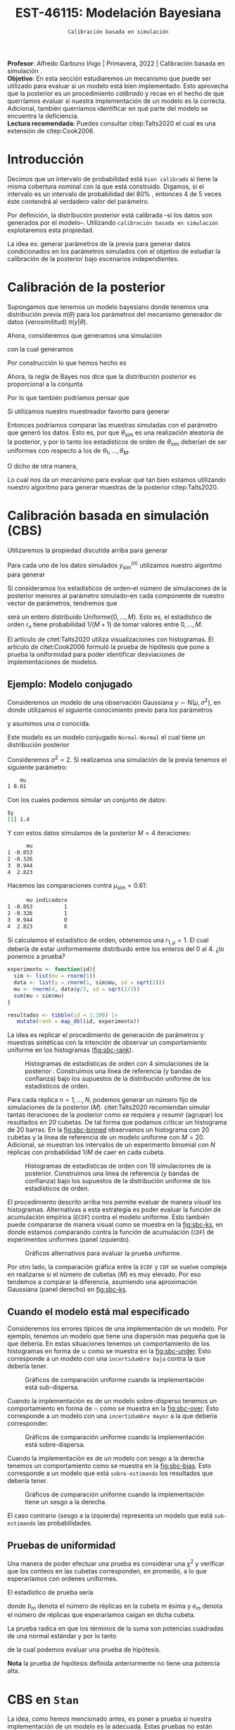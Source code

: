 #+TITLE: EST-46115: Modelación Bayesiana
#+AUTHOR: Prof. Alfredo Garbuno Iñigo
#+EMAIL:  agarbuno@itam.mx
#+DATE: ~Calibración basada en simulación~
#+STARTUP: showall
:REVEAL_PROPERTIES:
#+LANGUAGE: es
#+OPTIONS: num:nil toc:nil timestamp:nil
#+REVEAL_REVEAL_JS_VERSION: 4
#+REVEAL_THEME: night
#+REVEAL_SLIDE_NUMBER: t
#+REVEAL_HEAD_PREAMBLE: <meta name="description" content="Modelación Bayesiana">
#+REVEAL_INIT_OPTIONS: width:1600, height:900, margin:.2
#+REVEAL_EXTRA_CSS: ./mods.css
#+REVEAL_PLUGINS: (notes)
:END:
:LATEX_PROPERTIES:
#+OPTIONS: toc:nil date:nil author:nil tasks:nil
#+LANGUAGE: sp
#+LATEX_CLASS: handout
#+LATEX_HEADER: \usepackage[spanish]{babel}
#+LATEX_HEADER: \usepackage[sort,numbers]{natbib}
#+LATEX_HEADER: \usepackage[utf8]{inputenc} 
#+LATEX_HEADER: \usepackage[capitalize]{cleveref}
#+LATEX_HEADER: \decimalpoint
#+LATEX_HEADER:\usepackage{framed}
#+LaTeX_HEADER: \usepackage{listings}
#+LATEX_HEADER: \usepackage{fancyvrb}
#+LATEX_HEADER: \usepackage{xcolor}
#+LaTeX_HEADER: \definecolor{backcolour}{rgb}{.95,0.95,0.92}
#+LaTeX_HEADER: \definecolor{codegray}{rgb}{0.5,0.5,0.5}
#+LaTeX_HEADER: \definecolor{codegreen}{rgb}{0,0.6,0} 
#+LaTeX_HEADER: {}
#+LaTeX_HEADER: {\lstset{language={R},basicstyle={\ttfamily\footnotesize},frame=single,breaklines=true,fancyvrb=true,literate={"}{{\texttt{"}}}1{<-}{{$\bm\leftarrow$}}1{<<-}{{$\bm\twoheadleftarrow$}}1{~}{{$\bm\sim$}}1{<=}{{$\bm\le$}}1{>=}{{$\bm\ge$}}1{!=}{{$\bm\neq$}}1{^}{{$^{\bm\wedge}$}}1{|>}{{$\rhd$}}1,otherkeywords={!=, ~, $, \&, \%/\%, \%*\%, \%\%, <-, <<-, ::, /},extendedchars=false,commentstyle={\ttfamily \itshape\color{codegreen}},stringstyle={\color{red}}}
#+LaTeX_HEADER: {}
#+LATEX_HEADER_EXTRA: \definecolor{shadecolor}{gray}{.95}
#+LATEX_HEADER_EXTRA: \newenvironment{NOTES}{\begin{lrbox}{\mybox}\begin{minipage}{0.95\textwidth}\begin{shaded}}{\end{shaded}\end{minipage}\end{lrbox}\fbox{\usebox{\mybox}}}
#+EXPORT_FILE_NAME: ../docs/08-calibracion.pdf
:END:
#+PROPERTY: header-args:R :session calibracion :exports both :results output org :tangle ../rscripts/08-calibracion.R :mkdirp yes :dir ../
#+EXCLUDE_TAGS: toc latex

#+begin_src R :exports none :results none
  ## Setup --------------------------------------------
  library(tidyverse)
  library(patchwork)
  library(scales)
  ## Cambia el default del tamaño de fuente 
  theme_set(theme_linedraw(base_size = 25))

  ## Cambia el número de decimales para mostrar
  options(digits = 2)

  sin_lineas <- theme(panel.grid.major = element_blank(),
                      panel.grid.minor = element_blank())
  color.itam  <- c("#00362b","#004a3b", "#00503f", "#006953", "#008367", "#009c7b", "#00b68f", NA)

  sin_lineas <- theme(panel.grid.major = element_blank(), panel.grid.minor = element_blank())
  sin_leyenda <- theme(legend.position = "none")
  sin_ejes <- theme(axis.ticks = element_blank(), axis.text = element_blank())
#+end_src

#+begin_src R :exports none :results none
  ## Librerias para modelacion bayesiana
  library(cmdstanr)
  library(posterior)
  library(bayesplot)
#+end_src

#+BEGIN_NOTES
*Profesor*: Alfredo Garbuno Iñigo | Primavera, 2022 | Calibración basada en simulación .\\
*Objetivo*: En esta sección estudiaremos un mecanismo que puede ser utilizado para evaluar si un modelo está bien implementado. Esto aprovecha que la posterior es un procedimiento /calibrado/ y recae en el hecho de que querríamos evaluar si nuestra implementación de un modelo es la correcta. Adicional, también querríamos identificar en qué parte del modelo se encuentra la deficiencia.\\
*Lectura recomendada*: Puedes consultar citep:Talts2020 el cual es una extensión de citep:Cook2006. 
#+END_NOTES


* Contenido                                                             :toc:
:PROPERTIES:
:TOC:      :include all  :ignore this :depth 3
:END:
:CONTENTS:
- [[#introducción][Introducción]]
- [[#calibración-de-la-posterior][Calibración de la posterior]]
- [[#calibración-basada-en-simulación-cbs][Calibración basada en simulación (CBS)]]
  - [[#ejemplo-modelo-conjugado][Ejemplo: Modelo conjugado]]
  - [[#cuando-el-modelo-está-mal-especificado][Cuando el modelo está mal especificado]]
  - [[#pruebas-de-uniformidad][Pruebas de uniformidad]]
- [[#cbs-en-stan][CBS en Stan]]
  - [[#implementación-en-stan][Implementación en Stan]]
  - [[#consideración-para-métodos-de-mcmc][Consideración para métodos de MCMC]]
  - [[#ejemplo][Ejemplo]]
- [[#caso-práctico][Caso práctico]]
  - [[#re-implementando][Re-implementando]]
  - [[#arreglando-problemas-de-identificabilidad][Arreglando problemas de identificabilidad]]
- [[#conclusiones][Conclusiones]]
:END:


* Introducción

Decimos que un intervalo de probabilidad está ~bien calibrado~ si tiene la misma
cobertura nominal con la que está construido. Digamos, si el intervalo es un
intervalo de probabilidad del $80\%$ , entonces 4 de 5 veces éste contendrá al
verdadero valor del parámetro.

Por definición, la distribución posterior está calibrada --si los datos son
generados por el modelo--. Utilizando ~calibración basada en simulación~
explotaremos esta propiedad.

La idea es: generar parámetros de la previa para generar datos condicionados en
los parámetros simulados con el objetivo de estudiar la calibración de la
posterior bajo escenarios independientes.

* Calibración de la posterior

Supongamos que tenemos un modelo bayesiano donde tenemos una distribución previa
$\pi(\theta)$ para los parámetros del mecanismo generador de datos
(verosimilitud) $\pi(y|\theta)$.

#+REVEAL: split
Ahora, consideremos que generamos una simulación
 \begin{align}
\theta_{\mathsf{sim}} \sim \pi(\theta)\,,
 \end{align}
con la cual generamos
 \begin{align}
 y_{\mathsf{sim}} \sim \pi(y | \theta_{\mathsf{sim}})\,.
 \end{align}
Por construcción lo que hemos hecho es
\begin{align}
(y_{\mathsf{sim}}, \theta_{\mathsf{sim}}) \sim \pi(y, \theta)\,.
\end{align}

#+REVEAL: split
Ahora, la regla de Bayes nos dice que la distribución posterior es proporcional a la conjunta
\begin{align}
\pi(\theta | y ) \propto \pi(y, \theta)\,.
\end{align}
Por lo que también podríamos pensar que
\begin{align}
\theta_{\mathsf{sim}} \sim \pi(\theta| y_{\mathsf{sim}})\,.
\end{align}

#+REVEAL: split
Si utilizamos nuestro muestreador favorito para generar
\begin{align}
\theta_1, \ldots, \theta_M \sim \pi(\theta | y_{\mathsf{sim}})\,.
\end{align}
Entonces podríamos comparar las muestras simuladas con el parámetro que generó
los datos. Esto es, por que $\theta_{\mathsf{sim}}$ es una realización aleatoria
de la posterior, y por lo tanto los estadísticos de orden de
$\theta_{\mathsf{sim}}$ deberían de ser uniformes con respecto a los de
$\theta_1, \ldots, \theta_M$.
 
#+REVEAL: split
\newpage
O dicho de otra manera,
\begin{align}
\pi(\theta) = \int  \pi(\theta| y_{\mathsf{sim}})  \pi(y_{\mathsf{sim}} |\theta_{\mathsf{sim}}) \pi(\theta_{\mathsf{sim}}) \, \text{d}y_{\mathsf{sim}}\, \text{d}\theta_{\mathsf{sim}}\,.
\end{align}
Lo cual nos da un mecanismo para evaluar qué tan bien estamos utilizando nuestro
algoritmo para generar muestras de la posterior citep:Talts2020.

* Calibración basada en simulación (CBS)

Utilizaremos la propiedad discutida arriba para generar 
\begin{align}
y_{\mathsf{sim}}^{(n)}, \theta_{\mathsf{sim}}^{(n)} \sim \pi(y, \theta), \qquad n = 1, \ldots, N\,.
\end{align}

#+REVEAL: split
Para cada uno de los datos simulados $y_{\mathsf{sim}}^{(n)}$ utilizamos nuestro
algoritmo para generar
\begin{align}
\theta_1^{(n)}, \ldots, \theta_M^{(n)} \sim \pi(\theta | y_{\mathsf{sim}}^{(n)})\,.
\end{align}

#+REVEAL: split
Si consideramos los estadísticos de orden--el número de simulaciones de la
posterior menores al parámetro simulado--en cada componente de nuestro vector de
parámetros, tendremos que
\begin{align}
r_n &= \mathsf{orden}\left(\theta_{\mathsf{sim}}^{(n)}, \left\lbrace\theta_1^{(n)}, \ldots, \theta_M^{(n)}\right\rbrace\right) \\
&= \sum_{m = 1}^{M} 1[\theta_m^{(n)} < \theta_{\mathsf{sim}}^{(n)}]\,,
\end{align}
será un entero distribuido $\mathsf{Uniforme}\{0,\ldots, M\}$. Esto es, el
estadístico de orden $r_n$ tiene probabilidad $1/(M+1)$ de tomar valores entre
$0, \ldots, M$.

#+BEGIN_NOTES
El artículo de citet:Talts2020 utiliza visualizaciones con histogramas. El artículo de citet:Cook2006 formuló la prueba de hipótesis que pone a prueba la uniformidad para poder identificar desviaciones de implementaciones de modelos. 
#+END_NOTES

** Ejemplo: Modelo conjugado

Consideremos un modelo de una observación Gaussiana $y \sim \mathsf{N}(\mu, \sigma^2)$, en donde utilizamos el siguiente
conocimiento previo para los parámetros
\begin{gather}
\mu \sim \mathsf{N}(0, 1)\,,
\end{gather}
y asumimos una $\sigma$ conocida.

#+REVEAL: split
Este modelo es un modelo conjugado ~Normal-Normal~ el cual tiene un distribución posterior
\begin{align}
\mu | y \sim \mathsf{N}\left( \frac{y}{\sigma^2+ 1}, 1 + \frac{1}{\sigma^2} \right)\,.
\end{align}

#+begin_src R :exports none :results none
  ## Modelo conjugado ------------------
#+end_src

#+REVEAL: split
Consideremos $\sigma^2 = 2$. Si realizamos una simulación de la previa tenemos el siguiente parámetro:
#+begin_src R :exports results :results org 
  set.seed(108791)
  sim <- list(mu = rnorm(1))
  sim |> as.data.frame()
#+end_src

#+RESULTS:
#+begin_src org
    mu
1 0.61
#+end_src

#+REVEAL: split
Con los cuales podemos simular un conjunto de datos:
#+begin_src R :exports results :results org 
  data <- list(y = rnorm(1, sim$mu, sd = sqrt(2)))
  data
#+end_src

#+RESULTS:
#+begin_src org
$y
[1] 1.4
#+end_src

#+REVEAL: split
Y con estos datos simulamos de la posterior $M = 4$ iteraciones: 
#+begin_src R :exports results :results org 
  params <- tibble(mu = rnorm(4, data$y/3, sd = sqrt(2/3)))
  params |> as.data.frame()
#+end_src

#+RESULTS:
#+begin_src org
      mu
1 -0.053
2 -0.326
3  0.944
4  2.823
#+end_src

#+REVEAL: split
Hacemos las comparaciones contra $\mu_{\mathsf{sim}} = 0.61$:  
#+begin_src R :exports results :results org 
  params |>
    mutate(indicadora = ifelse(mu < sim$mu, 1, 0)) |>
    as.data.frame()
#+end_src

#+RESULTS:
#+begin_src org
      mu indicadora
1 -0.053          1
2 -0.326          1
3  0.944          0
4  2.823          0
#+end_src

Si calculamos el estadístico de orden, obtenemos una $r_{1, \mu} = 1$. El cual
debería de estar uniformemente distribuido entre los enteros del 0 al 4.
¿lo ponemos a prueba?

#+begin_src R :exports code :results org 
  experimento <- function(id){
    sim <- list(mu = rnorm(1))
    data <- list(y = rnorm(1, sim$mu, sd = sqrt(2)))
    mu <- rnorm(4, data$y/3, sd = sqrt(2/3))
    sum(mu < sim$mu)
  }

  resultados <- tibble(id = 1:100) |>
     mutate(rank = map_dbl(id, experimento))
#+end_src

#+REVEAL: split
La idea es replicar el procedimiento de generación de parámetros y muestras sintéticas con la intención de observar un comportamiento uniforme en los histogramas ([[fig:sbc-rank]]). 

#+HEADER: :width 1200 :height 500 :R-dev-args bg="transparent"
#+begin_src R :file images/sbc-normal-normal.jpeg :exports results :results output graphics file
  resultados |>
    ggplot(aes(rank)) +
    geom_hline(yintercept = 20, lty = 2) +
    annotate("rect",
             ymin = qbinom(.95, 100, .2),
             ymax = qbinom(.05, 100, .2),
             xmin = -Inf, xmax = Inf,
             alpha = .4, fill = "gray") + 
    geom_histogram(binwidth = 1, color = "white") + sin_lineas +
    scale_y_continuous(breaks=NULL) + ylab("") + xlab("Estadístico de orden")
#+end_src
#+name: fig:sbc-rank
#+caption: Histogramas de estadisticas de orden con 4 simulaciones de la posterior . Construimos una línea de referencia (y bandas de confianza) bajo los supuestos de la distribución uniforme de los estadísticos de orden.  
#+RESULTS:
[[file:../images/sbc-normal-normal.jpeg]]

#+REVEAL: split
Para cada réplica $n = 1, \ldots, N$, podemos generar un número fijo de simulaciones de la posterior ($M$). citet:Talts2020 recomiendan simular tantas iteraciones de la posterior como se requiera y /resumir/ (agrupar) los resultados en 20 cubetas. De tal forma que podamos criticar un histograma de 20 barras. En la [[fig:sbc-binned]] observamos un histograma con 20 cubetas y la línea de referencia de un modelo uniforme con $M=20$. Adicional, se muestran los intervalos de un experimento binomial con $N$ réplicas  con probabilidad $1/M$ de caer en cada cubeta.

#+begin_src R :exports none :results none
  n_ranks <- 20
  n_reps  <- 5000

  experimento <- function(id){
    sim <- list(mu = rnorm(1))
    data <- list(y = rnorm(1, sim$mu, sd = sqrt(2)))
    mu <- rnorm(n_ranks - 1, data$y/3, sd = sqrt(2/3))
    sum(mu < sim$mu)
  }

  resultados <- tibble(id = 1:n_reps) |>
    mutate(rank = map_dbl(id, experimento))

  res.unif <- resultados
#+end_src

#+REVEAL: split
#+HEADER: :width 1200 :height 500 :R-dev-args bg="transparent"
#+begin_src R :file images/sbc-normal-normal-20.jpeg :exports results :results output graphics file
  resultados |>
    ggplot(aes(rank)) +
    geom_hline(yintercept = n_reps/n_ranks, lty = 2) +
    annotate("rect",
             ymin = qbinom(.975, n_reps, 1/n_ranks),
             ymax = qbinom(.025, n_reps, 1/n_ranks),
             xmin = -Inf, xmax = Inf,
             alpha = .4, fill = "gray") + 
    geom_histogram(binwidth = 1, color = "white") + sin_lineas +
    scale_y_continuous(breaks=NULL) + ylab("") + xlab("Estadístico de orden")
#+end_src
#+name: fig:sbc-binned
#+caption: Histogramas de estadisticas de orden con 19 simulaciones de la posterior. Construimos una línea de referencia (y bandas de confianza) bajo los supuestos de la distribución uniforme de los estadísticos de orden.  
#+RESULTS:
[[file:../images/sbc-normal-normal-20.jpeg]]


#+REVEAL: split
El procedimiento descrito arriba nos permite evaluar de manera /visual/ los
histogramas. Alternativas a esta estrategia es poder evaluar la función de
acumulación empírica (~ECDF~) contra el modelo uniforme. Esto también puede
compararse de manera visual como se muestra en la [[fig:sbc-ks]], en donde estamos
comparando contra la función de acumulación (~CDF~) de experimentos uniformes
(panel izquierdo). 

#+REVEAL: split
#+HEADER: :width 1200 :height 500 :R-dev-args bg="transparent"
#+begin_src R :file images/sbc-histogramas-referencia.jpeg :exports results :results output graphics file
  library(pammtools)
  g1 <- resultados |>
    group_by(rank) |>
    tally() |>
    mutate(ecdf = cumsum(n)/sum(n),
           cdf  = 1:n_ranks/n_ranks,
           cdf.lo = cdf - 1/n_ranks + rep(qbinom(.025, n_reps, 1/n_ranks), n_ranks)/n_reps,
           cdf.hi = cdf - 1/n_ranks + rep(qbinom(.975, n_reps, 1/n_ranks), n_ranks)/n_reps) |>
    ggplot(aes(x = rank)) +
    geom_step(aes(y = cdf), lty = 2, color = "gray30") +
    geom_stepribbon(aes(ymin = cdf.lo, ymax = cdf.hi), fill = "grey70", alpha = .3) +
    geom_step(aes(y = ecdf)) +
    sin_lineas +
    ylab("Función de acumulación") + xlab("Estadístico de orden")

  g2 <- resultados |>
    group_by(rank) |>
    tally() |>
    mutate(ecdf = cumsum(n)/sum(n),
           cdf  = 1:n_ranks/n_ranks,
           diff.cdf = ecdf - cdf,
           diff.lo  = - 2 * sqrt(rank/n_ranks * (1 - rank/n_ranks)/n_reps),
           diff.hi  = + 2 * sqrt(rank/n_ranks * (1 - rank/n_ranks)/n_reps), 
           ) |>
    ggplot(aes(x = rank)) +
    geom_hline(yintercept = 0, lty = 2, color = "gray30") + 
    geom_stepribbon(aes(ymin = diff.lo, ymax = diff.hi), fill = "grey70", alpha = .3) +
    geom_step(aes(y = diff.cdf)) +
    sin_lineas +
    ylab("Diferencia de acumulación") + xlab("Estadístico de orden")

  g1 + g2
#+end_src
#+name: fig:sbc-ks
#+caption: Gráficos alternativos para evaluar la prueba uniforme. 
#+RESULTS:
[[file:../images/sbc-histogramas-referencia.jpeg]]

#+BEGIN_NOTES
Por otro lado, la comparación gráfica entre la ~ECDF~ y ~CDF~ se
vuelve compleja en realizarse si el número de cubetas ($M$) es muy elevado. Por
eso tendemos a comparar la diferencia, asumiendo una aproximación Gaussiana
(panel derecho) en [[fig:sbc-ks]].
#+END_NOTES

** Cuando el modelo está mal especificado

Consideremos los errores típicos de una implementación de un modelo. Por
ejemplo, tenemos un modelo que tiene una dispersión mas pequeña que la que
debería. En estas situaciones tenemos un comportamiento de los histogramas en
forma de $\cup$ como se muestra en la [[fig:sbc-under]]. Esto corresponde a un
modelo con una ~incertidumbre baja~ contra la que debería tener.

#+HEADER: :width 1200 :height 400 :R-dev-args bg="transparent"
#+begin_src R :file images/sbc-histogramas-referencia-subdisperso.jpeg :exports results :results output graphics file
  n_ranks <- 20
  n_reps  <- 5000

  experimento <- function(id){
    sim <- list(mu = rnorm(1))
    data <- list(y = rnorm(1, sim$mu, sd = sqrt(2)))
    mu <- rnorm(n_ranks - 1, data$y/3, sd = 2/3)
    sum(mu < sim$mu)
  }

  resultados <- tibble(id = 1:n_reps) |>
    mutate(rank = map_dbl(id, experimento))

  g0 <- resultados |>
    ggplot(aes(rank)) +
    geom_hline(yintercept = n_reps/n_ranks, lty = 2) +
    annotate("rect",
             ymin = qbinom(.975, n_reps, 1/n_ranks),
             ymax = qbinom(.025, n_reps, 1/n_ranks),
             xmin = -Inf, xmax = Inf,
             alpha = .4, fill = "gray") + 
    geom_histogram(binwidth = 1, color = "white") + sin_lineas +
    scale_y_continuous(breaks=NULL) + ylab("") + xlab("Estadístico de orden")

  g1 <- resultados |>
    group_by(rank) |>
    tally() |>
    mutate(ecdf = cumsum(n)/sum(n),
           cdf  = 1:n_ranks/n_ranks,
           cdf.lo = cdf - 1/n_ranks + rep(qbinom(.025, n_reps, 1/n_ranks), n_ranks)/n_reps,
           cdf.hi = cdf - 1/n_ranks + rep(qbinom(.975, n_reps, 1/n_ranks), n_ranks)/n_reps) |>
    ggplot(aes(x = rank)) +
    geom_step(aes(y = cdf), lty = 2, color = "gray30") +
    geom_stepribbon(aes(ymin = cdf.lo, ymax = cdf.hi), fill = "grey70", alpha = .3) +
    geom_step(aes(y = ecdf)) +
    sin_lineas +
    ylab("Función de acumulación") + xlab("Estadístico de orden")

  g2 <- resultados |>
    group_by(rank) |>
    tally() |>
    mutate(ecdf = cumsum(n)/sum(n),
           cdf  = 1:n_ranks/n_ranks,
           diff.cdf = ecdf - cdf,
           diff.lo  = - 2 * sqrt(rank/n_ranks * (1 - rank/n_ranks)/n_reps),
           diff.hi  = + 2 * sqrt(rank/n_ranks * (1 - rank/n_ranks)/n_reps), 
           ) |>
    ggplot(aes(x = rank)) +
    geom_hline(yintercept = 0, lty = 2, color = "gray30") + 
    geom_stepribbon(aes(ymin = diff.lo, ymax = diff.hi), fill = "grey70", alpha = .3) +
    geom_step(aes(y = diff.cdf)) +
    sin_lineas +
    ylab("Diferencia de acumulación") + xlab("Estadístico de orden")

  res.sub <- resultados
  g0 + g1 + g2
#+end_src
#+name: fig:sbc-under
#+caption:  Gráficos de comparación uniforme cuando la implementación está sub-dispersa.
#+RESULTS:
[[file:../images/sbc-histogramas-referencia-subdisperso.jpeg]]


#+REVEAL: split
Cuando la implementación es de un modelo sobre-disperso tenemos un comportamiento en forma de $\cap$ como se muestra en la [[fig:sbc-over]]. Esto corresponde a un modelo con una ~incertidumbre mayor~ a la que debería corresponder.

#+HEADER: :width 1200 :height 400 :R-dev-args bg="transparent"
#+begin_src R :file images/sbc-histogramas-referencia-sobredisperso.jpeg :exports results :results output graphics file
  n_ranks <- 20
  n_reps  <- 5000

  experimento <- function(id){
    sim <- list(mu = rnorm(1))
    data <- list(y = rnorm(1, sim$mu, sd = sqrt(2)))
    mu <- rnorm(n_ranks - 1, data$y/3, sd = sqrt(4/3))
    sum(mu < sim$mu)
  }

  resultados <- tibble(id = 1:n_reps) |>
    mutate(rank = map_dbl(id, experimento))
  res.over <- resultados

  g0 <- resultados |>
    ggplot(aes(rank)) +
    geom_hline(yintercept = n_reps/n_ranks, lty = 2) +
    annotate("rect",
             ymin = qbinom(.975, n_reps, 1/n_ranks),
             ymax = qbinom(.025, n_reps, 1/n_ranks),
             xmin = -Inf, xmax = Inf,
             alpha = .4, fill = "gray") + 
    geom_histogram(binwidth = 1, color = "white") + sin_lineas +
    scale_y_continuous(breaks=NULL) + ylab("") + xlab("Estadístico de orden")

  g1 <- resultados |>
    group_by(rank) |>
    tally() |>
    mutate(ecdf = cumsum(n)/sum(n),
           cdf  = 1:n_ranks/n_ranks,
           cdf.lo = cdf - 1/n_ranks + rep(qbinom(.025, n_reps, 1/n_ranks), n_ranks)/n_reps,
           cdf.hi = cdf - 1/n_ranks + rep(qbinom(.975, n_reps, 1/n_ranks), n_ranks)/n_reps) |>
    ggplot(aes(x = rank)) +
    geom_step(aes(y = cdf), lty = 2, color = "gray30") +
    geom_stepribbon(aes(ymin = cdf.lo, ymax = cdf.hi), fill = "grey70", alpha = .3) +
    geom_step(aes(y = ecdf)) +
    sin_lineas +
    ylab("Función de acumulación") + xlab("Estadístico de orden")

  g2 <- resultados |>
    group_by(rank) |>
    tally() |>
    mutate(ecdf = cumsum(n)/sum(n),
           cdf  = 1:n_ranks/n_ranks,
           diff.cdf = ecdf - cdf,
           diff.lo  = - 2 * sqrt(rank/n_ranks * (1 - rank/n_ranks)/n_reps),
           diff.hi  = + 2 * sqrt(rank/n_ranks * (1 - rank/n_ranks)/n_reps), 
           ) |>
    ggplot(aes(x = rank)) +
    geom_hline(yintercept = 0, lty = 2, color = "gray30") + 
    geom_stepribbon(aes(ymin = diff.lo, ymax = diff.hi), fill = "grey70", alpha = .3) +
    geom_step(aes(y = diff.cdf)) +
    sin_lineas +
    ylab("Diferencia de acumulación") + xlab("Estadístico de orden")

  g0 + g1 + g2
#+end_src
#+name: fig:sbc-over
#+caption:  Gráficos de comparación uniforme cuando la implementación está sobre-dispersa.
#+RESULTS:
[[file:../images/sbc-histogramas-referencia-sobredisperso.jpeg]]


#+REVEAL: split
Cuando la implementación es de un modelo con sesgo a la derecha tenemos un
comportamiento como se muestra en la [[fig:sbc-bias]]. Esto corresponde a un modelo
que está ~sobre-estimando~ los resultados que debería tener. 

#+HEADER: :width 1200 :height 400 :R-dev-args bg="transparent"
#+begin_src R :file images/sbc-histogramas-referencia-sesgado.jpeg :exports results :results output graphics file
  n_ranks <- 20
  n_reps  <- 5000

  experimento <- function(id){
    sim <- list(mu = rnorm(1))
    data <- list(y = rnorm(1, sim$mu, sd = sqrt(2)))
    mu <- rnorm(n_ranks - 1, (1 + data$y)/3, sd = sqrt(2/3))
    sum(mu < sim$mu)
  }

  resultados <- tibble(id = 1:n_reps) |>
    mutate(rank = map_dbl(id, experimento))
  res.bias   <- resultados

  g0 <- resultados |>
    ggplot(aes(rank)) +
    geom_hline(yintercept = n_reps/n_ranks, lty = 2) +
    annotate("rect",
             ymin = qbinom(.975, n_reps, 1/n_ranks),
             ymax = qbinom(.025, n_reps, 1/n_ranks),
             xmin = -Inf, xmax = Inf,
             alpha = .4, fill = "gray") + 
    geom_histogram(binwidth = 1, color = "white") + sin_lineas +
    scale_y_continuous(breaks=NULL) + ylab("") + xlab("Estadístico de orden")

  g1 <- resultados |>
    group_by(rank) |>
    tally() |>
    mutate(ecdf = cumsum(n)/sum(n),
           cdf  = 1:n_ranks/n_ranks,
           cdf.lo = cdf - 1/n_ranks + rep(qbinom(.025, n_reps, 1/n_ranks), n_ranks)/n_reps,
           cdf.hi = cdf - 1/n_ranks + rep(qbinom(.975, n_reps, 1/n_ranks), n_ranks)/n_reps) |>
    ggplot(aes(x = rank)) +
    geom_step(aes(y = cdf), lty = 2, color = "gray30") +
    geom_stepribbon(aes(ymin = cdf.lo, ymax = cdf.hi), fill = "grey70", alpha = .3) +
    geom_step(aes(y = ecdf)) +
    sin_lineas +
    ylab("Función de acumulación") + xlab("Estadístico de orden")

  g2 <- resultados |>
    group_by(rank) |>
    tally() |>
    mutate(ecdf = cumsum(n)/sum(n),
           cdf  = 1:n_ranks/n_ranks,
           diff.cdf = ecdf - cdf,
           diff.lo  = - 2 * sqrt(rank/n_ranks * (1 - rank/n_ranks)/n_reps),
           diff.hi  = + 2 * sqrt(rank/n_ranks * (1 - rank/n_ranks)/n_reps), 
           ) |>
    ggplot(aes(x = rank)) +
    geom_hline(yintercept = 0, lty = 2, color = "gray30") + 
    geom_stepribbon(aes(ymin = diff.lo, ymax = diff.hi), fill = "grey70", alpha = .3) +
    geom_step(aes(y = diff.cdf)) +
    sin_lineas +
    ylab("Diferencia de acumulación") + xlab("Estadístico de orden")

  g0 + g1 + g2
#+end_src
#+name: fig:sbc-bias
#+caption:  Gráficos de comparación uniforme cuando la implementación tiene un sesgo a la derecha.
#+RESULTS:
[[file:../images/sbc-histogramas-referencia-sesgado.jpeg]]

#+REVEAL: split
El caso contrario (sesgo a la izquierda) representa un modelo que está
~sub-estimando~ las probabilidades.

** Pruebas de uniformidad

Una manera de poder efectuar una prueba es considerar una $\chi^2$ y verificar
que los conteos en las cubetas corresponden, en promedio, a lo que esperaríamos
con ordenes uniformes.

#+REVEAL: split
El estadístico de prueba sería
\begin{align}
\hat \chi^2 = \sum_{m = 1}^{M} \frac{(b_m - e_m)^2}{e_m}\,,
\end{align}
donde $b_m$ denota el número de réplicas en la cubeta $m$ ésima y $e_m$ denota
el número de réplicas que esperaríamos caigan en dicha cubeta.

#+REVEAL: split
La prueba radica en que los términos de la suma son potencias cuadradas de una normal estándar y por lo tanto
\begin{align}
\hat \chi^2 \sim \chi^2_{M-1}\,,
\end{align}
de la cual podemos evaluar una prueba de hipótesis.

*Nota* la prueba de hipótesis definida anteriormente no tiene una potencia alta.
 
* CBS en ~Stan~

La idea, como hemos mencionado antes, es poner a prueba si nuestra
implementación de un modelo es la adecuada. Estas pruebas no están diseñadas
para verificar que nuestro modelo es el adecuado.

#+REVEAL: split
Usaremos ~Stan~ para:
1. Simular datos.
2. Ajustar la distribución posterior.
3. Calcular los estadísticos de orden.

#+REVEAL: split
Esto implicará que tenemos que correr nuestro simulador varias veces para poder
producir un histograma de estadísticos de orden que esperamos tenga una
distribución de muestreo uniforme dentro de los rangos.

** Implementación en ~Stan~

Podemos utilizar un bloque ~transformed data~ para simular parámetros y datos para el modelo. Regresando a nuestro modelo Normal-Normal, tenemos un bloque que genera parámetros simulados. 

#+begin_src stan :tangle no
  transformed data {
    real mu_sim = normal_rng(0, 1);
    real y_sim  = normal_rng(mu_sim, sqrt(2));
  }
#+end_src

#+REVEAL: split
Adicional, podemos utilizar un bloque ~generated quantities~ para calcular las indicadoras y los estadísticos de orden
#+begin_src stan :tangle no
  generated quantities {
    int<lower=0, upper=1> lt_sim = { mu < mu_sim };
  }
#+end_src

** Consideración para métodos de MCMC

Utilizar técnicas de MCMC nos permite simular de la distribución
objetivo. Esperaríamos que las muestras sean lo más cercanas a ser
independientes. El diagnóstico $N_{\mathsf{eff}}$ nos puede dar una indicación
de con cuántas muestras nos podemos quedar para realizar los histogramas.

** Ejemplo

Regresaremos a nuestro ejemplo de las escuelas. Sabemos que el modelo puede
tener problemas si no está bien parametrizado. Realizaremos un estudio numérico
con $N = 500$ réplicas del proceso. En cada una simulamos de tal forma que
~adelgazamos~ la cadena de Markov cada 10 iteraciones. El número total de
simulaciones se fija para recuperar $M=100$ ordenes posibles. Los gráficos
muestran histogramas con 20 cubetas.

#+BEGIN_NOTES
Nota que citep:Talts2020 proponen un algoritmo para poder aplicar ~SBC~ a muestras
de un cadena de Markov. Dicha propuesta esta basada en estar revisando, por
réplica, el número efectivo de simulaciones para poder generar una muestra que
pueda ser adelgazada después. Sin embargo, el problema de las escuelas está tan
bien identificado y sabemos que nuestra implementación del modelo será
deficiente, que no será necesario pedir cadenas tan estables.
#+END_NOTES


#+REVEAL: split
El código en ~Stan~ queda como se muestra a continuación:

#+begin_src stan :tangle ../modelos/calibracion/escuelas.stan
  transformed data {
    real mu_sim = normal_rng(0, 5);
    real tau_sim = fabs(normal_rng(0, 5));
    int<lower=0> J = 8;
    array[J] real theta_sim = normal_rng(rep_vector(mu_sim, J), tau_sim);
    array[J] real<lower=0> sigma = fabs(normal_rng(rep_vector(0, J), 5));
    array[J] real y = normal_rng(theta_sim, sigma);
  }
  parameters {
    real mu;
    real<lower=0> tau;
    array[J] real theta;
  }
  model {
    mu ~ normal(0, 5);
    tau ~ normal(0, 5);
    theta ~ normal(mu, tau);
    y ~ normal(theta, sigma);
  }
  generated quantities {
    int<lower=0, upper=1> mu_lt_sim = mu < mu_sim;
    int<lower=0, upper=1> tau_lt_sim = tau < tau_sim;
    int<lower=0, upper=1> theta1_lt_sim = theta[1] < theta_sim[1];
  }
#+end_src

#+REVEAL: split
Nota que el bloque de ~transformed data~ escribe el proceso generador de los datos. Primero, simulamos los parámetros poblacionales $(\mu, \tau)$; después, los datos $(y_j, \sigma_j)$.

#+begin_src R :exports none :results none
  ## Caso: escuelas ------------------------------
  modelos_files <- "modelos/compilados/calibracion"
  ruta <- file.path("modelos/calibracion/escuelas.stan")
  modelo.bp <- cmdstan_model(ruta, dir = modelos_files)
#+end_src

#+begin_src R :exports none :results none :eval never
  n_reps <- 500
  n_ranks <- 20

  crea_muestras <- function(id, modelo){
    muestras <- modelo$sample(chains = 1,
                              iter_warmup   = 5000,
                              iter_sampling = 990,
                              thin = 10,
                              refresh = 0,
                              seed = id)
    muestras$draws(format = 'df') |>
      as_tibble() |>
      select(mu_lt_sim, tau_lt_sim, theta1_lt_sim) |>
      summarise(rank_mu = sum(mu_lt_sim),
                rank_tau = sum(tau_lt_sim),
                rank_theta1 = sum(theta1_lt_sim))
  }
  ## Cuidado en correr (paciencia)
  resultados.escuelas <- tibble(id = 1:n_reps) |>
    mutate(results = map(id, crea_muestras, modelo.bp))
#+end_src

#+REVEAL: split
Los resultados de esta implementación nos están advirtiendo que el modelo
posterior tiene una distribución con sobre-dispersión para el parámetro
$\theta_1$.  Además para $\log\tau$ parece también haber evidencia de cierto
sesgo del modelo. Ver [[fig:schools-hist]] y [[fig:schools-diff]].

#+HEADER: :width 1200 :height 400 :R-dev-args bg="transparent"
#+begin_src R :file images/escuelas-sbc-histograms.jpeg :exports results :results output graphics file :eval never
  resultados.escuelas |>
    unnest(results) |>
    pivot_longer(cols = 2:4) |>
    ggplot(aes(x = value)) +
    geom_hline(yintercept = n_reps/n_ranks, lty = 2, color = 'black') +
    annotate("rect",
              ymin = qbinom(.975, n_reps, 1/n_ranks),
              ymax = qbinom(.025, n_reps, 1/n_ranks),
              xmin = -Inf, xmax = Inf,
              alpha = .4, fill = "gray") + 
    geom_histogram(bins = n_ranks, color = "white") +
    facet_wrap(~name) +
    sin_lineas
#+end_src
#+name: fig:schools-hist
#+caption: Contraste de histogramas contra la distribución uniforme. 
#+RESULTS:
[[file:../images/escuelas-sbc-histograms.jpeg]]

#+REVEAL: split
#+HEADER: :width 1200 :height 400  :R-dev-args bg="transparent"
#+begin_src R :file images/escuelas-sbc-histogramas-diff.jpeg  :exports results :results output graphics file :eval never
  resultados.escuelas |>
    unnest(results) |>
    pivot_longer(cols = 2:4) |>
    mutate(bins = cut(value, breaks = seq(0,100, length.out= 21))) |>
    group_by(name, bins) |>
    tally() |>
    filter(!is.na(bins)) |>
    mutate(ecdf = cumsum(n)/sum(n),
           cdf  = 1:n_ranks/n_ranks,
           rank = seq(2.5, 100, 5),
           diff.cdf = ecdf - cdf,
           diff.lo  = - 2 * sqrt(rank/100 * (1 - rank/100)/n_reps),
           diff.hi  = + 2 * sqrt(rank/100 * (1 - rank/100)/n_reps), 
           ) |>
    ggplot(aes(x = rank)) +
    geom_hline(yintercept = 0, lty = 2, color = "gray30") + 
    geom_stepribbon(aes(ymin = diff.lo, ymax = diff.hi), fill = "grey70", alpha = .3) +
    geom_step(aes(y = diff.cdf)) +
    sin_lineas + facet_wrap(~name) +
    ylab("Diferencia de acumulación") + xlab("Estadístico de orden")
#+end_src
#+name: fig:schools-diff
#+caption: Diferencia entre la ~ECDF~ y la ~CDF~ bajo un modelo uniforme de los estadísticos de orden.
#+RESULTS:
[[file:../images/escuelas-sbc-histogramas-diff.jpeg]]

* Caso práctico

Consideraremos un modelo de mezclas
\begin{align}
\pi(y | \theta, w) = \sum_{k = 1}^{K} w_k \, \pi_k(y | \theta_k)\,,
\end{align}
donde $\sum_k w_k = 1$, $\theta$ es un vector de parámetros por bloques, y las
densidades $\pi_k$ pueden pertenecer a la misma familia.

#+REVEAL: split
En este caso consideraremos dos componentes $K=2$, $\theta = (\mu_1,
\mu_2)^\top$ y $\pi_k$ la función de masa de probabilidad de una Poisson con
media $\mu_k$.

#+REVEAL: split
El modelo  escrito en ~Stan~ queda como sigue. Nota que dejaremos en un ciclo externo
la simulación de datos sintéticos, por lo tanto, no utilizaremos el bloque de
~generated quantities~. Todo el procesamiento lo haremos fuera de ~Stan~.

#+begin_src stan :tangle ../modelos/calibracion/poisson-mix.stan
  data {
    int<lower=0> N;
    int y[N];
  }

  parameters {
    real mu1;
    real mu2;
    real<lower=0, upper=1> omega;
  }

  model {
    target += log_mix(omega, poisson_log_lpmf(y | mu1), poisson_log_lpmf(y | mu2));
    target += normal_lpdf(mu1 | 3, 1);
    target += normal_lpdf(mu2 | 3, 1);
  }
#+end_src

#+begin_src R :exports none :results none
  ## Caso: mezclas poisson -------------------------------
  modelos_files <- "modelos/compilados/calibracion"
  ruta <- file.path("modelos/calibracion/poisson-mix.stan")
  modelo <- cmdstan_model(ruta, dir = modelos_files)
#+end_src

#+REVEAL: split
La función para generar las simulaciones es el siguiente: 

#+begin_src R :exports code :results none 
  generate_poisson_mix <- function(N){
    ## Generamos parametros simulados
    mu1 <- rnorm(1, 3, 1)
    mu2 <- rnorm(1, 3, 1)
    omega <- runif(1)
    ## Generamos datos sinteticos
    y <- numeric(N)
    for(n in 1:N){
      if(runif(1) < omega){
        y[n] <- rpois(1, exp(mu1))
      } else {
        y[n] <- rpois(1, exp(mu2))
      }
    }
    ## Regresamos en lista
    sim <- within(list(), {
                  mu <- c(mu1, mu2)
                  omega <- omega
    })
    obs <- list(N = N, y = y)
    list(sim = sim, obs = obs)
  }
#+end_src

#+REVEAL: split
El modelo tiene un poco de problemas en correr. Por ejemplo, algunas
simulaciones tienen un número efectivo de simulaciones mucho menores de las que
corremos (alrededor del $10\%$). Así que hace sentido adelgazar la cadena para
mitigar los efectos de correlación en los gráficos de diagnóstico.

#+begin_src R :exports none :results none :eval never
  replicate_experiment <- function(id, modelo){
    data <- generate_poisson_mix(50)
    posterior <- modelo$sample(data$obs, chains = 1, refresh = 1000,
                               iter_sampling = 990, thin = 10)

    posterior$draws(format = "df") |>
      as_tibble() |>
      mutate(
        mu1_bool = mu1 < data$sim$mu[1],
        mu2_bool = mu2 < data$sim$mu[2],
        omega_bool = omega < data$sim$omega) |>
      summarise(
        mu1_rank = sum(mu1_bool),
        mu2_rank = sum(mu2_bool),
        omega_rank = sum(omega_bool), 
        )
  }
  simulaciones <- tibble(id = 1:500) |>
    mutate(results = map(id, replicate_experiment, modelo))
#+end_src

#+REVEAL: split
#+HEADER: :width 1200 :height 400 :R-dev-args bg="transparent"
#+begin_src R :file images/poisson-mix-histograms.jpeg :exports results :results output graphics file :eval never
  n_reps <- 500

  simulaciones |>
    unnest(results) |>
    pivot_longer(cols = 2:4) |>
    ggplot(aes(x = value)) +
    geom_hline(yintercept = n_reps/n_ranks, lty = 2, color = 'black') +
    annotate("rect",
             ymin = qbinom(.975, n_reps, 1/n_ranks),
             ymax = qbinom(.025, n_reps, 1/n_ranks),
             xmin = -Inf, xmax = Inf,
             alpha = .4, fill = "gray") + 
    geom_histogram(bins = n_ranks, color = "white") +
    facet_wrap(~name) +
    sin_lineas
#+end_src
#+name: fig:poisson-mix-hist
#+caption: Histogramas de los estadísticos de orden para el modelo de mezclas Poisson. 
#+RESULTS:
[[file:../images/poisson-mix-histograms.jpeg]]

#+REVEAL: split
#+HEADER: :width 1200 :height 400 :R-dev-args bg="transparent"
#+begin_src R :file images/poisson-mix-hist-diff.jpeg  :exports results :results output graphics file :eval never
simulaciones |>
  unnest(results) |>
  pivot_longer(cols = 2:4) |>
  mutate(bins = cut(value, breaks = seq(0,100, length.out= 21))) |>
  group_by(name, bins) |>
  tally() |>
  filter(!is.na(bins)) |>
  mutate(ecdf = cumsum(n)/sum(n),
         cdf  = 1:n_ranks/n_ranks,
         rank = seq(2.5, 100, 5),
         diff.cdf = ecdf - cdf,
         diff.lo  = - 2 * sqrt(rank/100 * (1 - rank/100)/n_reps),
         diff.hi  = + 2 * sqrt(rank/100 * (1 - rank/100)/n_reps), 
         ) |>
  ggplot(aes(x = rank)) +
  geom_hline(yintercept = 0, lty = 2, color = "gray30") + 
  geom_stepribbon(aes(ymin = diff.lo, ymax = diff.hi), fill = "grey70", alpha = .3) +
  geom_step(aes(y = diff.cdf)) +
  sin_lineas + facet_wrap(~name) +
  ylab("Diferencia de acumulación") + xlab("Estadístico de orden")
#+end_src
#+name: fig:poisson-mix-diff
#+caption: Diferencia de los estadísticos de acumulación entre el empírico y el teórico. 
#+RESULTS:
[[file:../images/poisson-mix-hist-diff.jpeg]]

Los resultados nos muestran histogramas que corresponden a un modelo
sobre-disperso. Lo cual es consecuencia de un modelo posterior con mucho mayor
incertidumbre de la que esperaríamos. Ver [[fig:poisson-mix-hist]] y [[fig:poisson-mix-diff]].

#+REVEAL: split
Ahora vemos como se ve el ajuste posterior de esta implementación con un conjunto de datos sintético.

#+HEADER: :width 900 :height 600 :R-dev-args bg="transparent"
#+begin_src R :file images/poisson-mix-single.jpeg :exports results :results output graphics file
  data <- generate_poisson_mix(50)
  posterior <- modelo$sample(data$obs, chains = 4,
                             refresh = 1000,
                             iter_sampling = 4000,
                             seed = 108729)
  mcmc_pairs(posterior$draws(),
             regex_pars = "mu",
             pars = c("omega"), 
             off_diag_fun = "hex")
#+end_src
#+caption: Realización de un ajuste posterior con un modelo mal especificado para las muestras del modelo de mezcla Poisson. 
#+RESULTS:
[[file:../images/poisson-mix-single.jpeg]]

#+BEGIN_NOTES
Por supuesto, esto lo pudimos haber diagnosticado observando una réplica de
haber simulado de la posterior bajo un conjunto de datos hipotético.  Sin
embargo, bajo este enfoque (estudiar una sola réplica) siempre puede quedar
la duda si lo que observamos es un artificio de una simulación (por ejemplo de
fijar una semilla) o es un comportamiento generalizable.
#+END_NOTES


** Re-implementando

El problema anterior se debe a que el modelo sobre-ajusta a un componente. Nota
que el parámetro de peso no puede ser ajustado por el modelo. Revisando la
documentación de ~Stan~ sobre modelos de mezclas, notamos que teníamos mal
implementado el modelo para más de una observación.

#+REVEAL: split
Lo que hicimos anteriormente asigna el mismo componente de la mezcla para todos
los elementos de la muestra. Esto no tiene sentido, pues pensaríamos que nuestro
modelo tiene datos que provienen de los dos componentes. El problema de
inferencia es sobre con qué proporción vienen de cada uno y los parámetros que
identifican a cada uno de los componentes.

#+begin_src stan :tangle ../modelos/calibracion/poisson-mix-full.stan
  data {
    int<lower=0> N;
    int y[N];
  }

  parameters {
    real mu1;
    real mu2;
    real<lower=0, upper=1> omega;
  }

  model {
    for(n in 1:N) {
      target += log_mix(omega,
                        poisson_log_lpmf(y[n] | mu1),
                        poisson_log_lpmf(y[n] | mu2));
    }
    target += normal_lpdf(mu1 | 3, 1);
    target += normal_lpdf(mu2 | 3, 1);
  }
#+end_src

#+begin_src R :exports none :results none
  ## Caso: mezclas poisson implementacion ----------------------
  modelos_files <- "modelos/compilados/calibracion"
  ruta <- file.path("modelos/calibracion/poisson-mix-full.stan")
  modelo <- cmdstan_model(ruta, dir = modelos_files)
#+end_src

#+begin_src R :exports code :results none :eval never
  simulaciones <- tibble(id = 1:500) |>
      mutate(results = map(id, replicate_experiment, modelo)) 
#+end_src

#+REVEAL: split
Los resultados con nuestra simulación (500 réplicas y utilizar muestras para
identificar órdenes de hasta 100) nos brindan los siguientes gráficos.

#+HEADER: :width 1200 :height 400 :R-dev-args bg="transparent"
#+begin_src R :file images/poisson-mix-histograms-full.jpeg :exports results :results output graphics file :eval never 
  n_reps <- 500

  simulaciones |>
    unnest(results) |>
    pivot_longer(cols = 2:4) |>
    ggplot(aes(x = value)) +
    geom_hline(yintercept = n_reps/n_ranks, lty = 2, color = 'black') +
    annotate("rect",
             ymin = qbinom(.975, n_reps, 1/n_ranks),
             ymax = qbinom(.025, n_reps, 1/n_ranks),
             xmin = -Inf, xmax = Inf,
             alpha = .4, fill = "gray") + 
    geom_histogram(bins = n_ranks, color = "white") +
    facet_wrap(~name) +
    sin_lineas
#+end_src
#+name: fig:poisson-mix-correct-hist
#+caption: Histogramas para los diagnósticos de orden. 
#+RESULTS:
[[file:../images/poisson-mix-histograms-full.jpeg]]

#+REVEAL: split
#+HEADER: :width 1200 :height 400 :R-dev-args bg="transparent"
#+begin_src R :file images/poisson-mix-hist-diff-full.jpeg  :exports results :results output graphics file :eval never
simulaciones |>
  unnest(results) |>
  pivot_longer(cols = 2:4) |>
  mutate(bins = cut(value, breaks = seq(0,100, length.out= 21))) |>
  group_by(name, bins) |>
  tally() |>
  filter(!is.na(bins)) |>
  mutate(ecdf = cumsum(n)/sum(n),
         cdf  = 1:n_ranks/n_ranks,
         rank = seq(2.5, 100, 5),
         diff.cdf = ecdf - cdf,
         diff.lo  = - 2 * sqrt(rank/100 * (1 - rank/100)/n_reps),
         diff.hi  = + 2 * sqrt(rank/100 * (1 - rank/100)/n_reps), 
         ) |>
  ggplot(aes(x = rank)) +
  geom_hline(yintercept = 0, lty = 2, color = "gray30") + 
  geom_stepribbon(aes(ymin = diff.lo, ymax = diff.hi), fill = "grey70", alpha = .3) +
  geom_step(aes(y = diff.cdf)) +
  sin_lineas + facet_wrap(~name) +
  ylab("Diferencia de acumulación") + xlab("Estadístico de orden")
#+end_src
#+name: fig:poisson-mix-correct-diff
#+caption: Diferencia entre el estimador empírico de acumulación y el teórico. 
#+RESULTS:
[[file:../images/poisson-mix-hist-diff-full.jpeg]]

#+REVEAL: split
Después de observar [[fig:poisson-mix-correct-hist]] y [[fig:poisson-mix-correct-diff]],
notamos que aún tenemos un modelo con muy poca incertidumbre. Al parecer hay
todavía algo que no está bien en la implementación.

#+REVEAL: split
De nuevo exploramos una nueva simulación. En este caso utilizamos 4 cadenas para tratar de visualizar algún problema.  La [[fig:poisson-mix-multi]] nos muestra un comportamiento multi-modal. 

#+HEADER: :width 900 :height 600 :R-dev-args bg="transparent"
#+begin_src R :file images/poisson-mix-full.jpeg :exports results :results output graphics file
  set.seed(108795)
  data <- generate_poisson_mix(50)
  posterior <- modelo$sample(data$obs, chains = 4,
                             refresh = 1000,
                             iter_warmup   = 2000,
                             iter_sampling = 2000,
                             seed = 108729)
  mcmc_pairs(posterior$draws(),
             regex_pars = "mu",
             pars = c("omega"), 
             off_diag_fun = "hex")
#+end_src
#+name: fig:poisson-mix-multi
#+caption: Realización del modelo vemos un modelo con dos modas que no es fácilmente identificable. 
#+RESULTS:
[[file:../images/poisson-mix-full.jpeg]]

** Arreglando problemas de identificabilidad

Para modelos de mezclas es usual no poder identificar cada componente de manera única. De hecho, no hay nada en el modelo anterior que limite de alguna manera el rol de cada uno de los componentes de la mezcla. Lo resolvemos con lo siguiente. 

#+begin_src stan :tangle ../modelos/calibracion/poisson-mix-ordered.stan
  data {
    int<lower=0> N;
    int y[N];
  }

  parameters {
    ordered[2] mu;
    real<lower=0, upper=1> omega;
  }

  model {
    for(n in 1:N) {
      target += log_mix(omega,
                        poisson_log_lpmf(y[n] | mu[1]),
                        poisson_log_lpmf(y[n] | mu[2]));
    }
    target += normal_lpdf(mu | 3, 1);
  }
#+end_src

#+begin_src R :exports none :results none
  ## Caso: mezclas poisson ordenadas ----------------------
  modelos_files <- "modelos/compilados/calibracion"
  ruta <- file.path("modelos/calibracion/poisson-mix-ordered.stan")
  modelo <- cmdstan_model(ruta, dir = modelos_files)
#+end_src

#+REVEAL: split
Por supuesto, tenemos que cambiar nuestra implementación del mecanismo que
genera datos del modelo generativo (la distribución conjunta de datos y
parámetros).

#+begin_src R :exports code :results none
  generate_poisson_mix_ordered <- function(N){
    ## Generamos parametros simulados
    mu <- sort(rnorm(2, 3, 1))
    omega <- runif(1)
    ## Generamos datos sinteticos
    y <- numeric(N)
    for(n in 1:N){
      if(runif(1) < omega){
        y[n] <- rpois(1, exp(mu[1]))
      } else {
        y[n] <- rpois(1, exp(mu[2]))
      }
    }
    ## Regresamos en lista
    sim <- within(list(), {
                  mu <- mu
                  omega <- omega
    })
    obs <- list(N = N, y = y)
    list(sim = sim, obs = obs)
  }
#+end_src

#+begin_src R :exports results :results none 
  replicate_experiment_ordered <- function(id, modelo){
    data <- generate_poisson_mix_ordered(50)
    posterior <- modelo$sample(data$obs, chains = 1, refresh = 1000,
                               iter_sampling = 990, thin = 10)

    posterior$draws(format = "df") |>
      as_tibble() |>
      mutate(
        mu1_bool = `mu[1]` < data$sim$mu[1],
        mu2_bool = `mu[2]` < data$sim$mu[2],
        omega_bool = omega < data$sim$omega) |>
      summarise(
        mu1_rank = sum(mu1_bool),
        mu2_rank = sum(mu2_bool),
        omega_rank = sum(omega_bool), 
        )
  }
#+end_src

#+begin_src R :exports code :results none :eval never
  simulaciones <- tibble(id = 1:500) |>
      mutate(results = map(id, replicate_experiment_ordered, modelo)) 
#+end_src

#+REVEAL: split
Nuestros resultados se ilustran en las últimas figuras de esta sección. 

#+HEADER: :width 1200 :height 400 :R-dev-args bg="transparent"
#+begin_src R :file images/poisson-mix-histograms-full-ordered.jpeg :exports results :results output graphics file :eval never
  n_reps <- 500

  simulaciones |>
    unnest(results) |>
    pivot_longer(cols = 2:4) |>
    ggplot(aes(x = value)) +
    geom_hline(yintercept = n_reps/n_ranks, lty = 2, color = 'black') +
    annotate("rect",
             ymin = qbinom(.975, n_reps, 1/n_ranks),
             ymax = qbinom(.025, n_reps, 1/n_ranks),
             xmin = -Inf, xmax = Inf,
             alpha = .4, fill = "gray") + 
    geom_histogram(bins = n_ranks, color = "white") +
    facet_wrap(~name) +
    sin_lineas
#+end_src
#+caption: Histogramas de los estadísticos de orden. 
#+RESULTS:
[[file:../images/poisson-mix-histograms-full-ordered.jpeg]]

#+REVEAL: split
#+HEADER: :width 1200 :height 400 :R-dev-args bg="transparent"
#+begin_src R :file images/poisson-mix-hist-diff-full-ordered.jpeg  :exports results :results output graphics file :eval never
simulaciones |>
  unnest(results) |>
  pivot_longer(cols = 2:4) |>
  mutate(bins = cut(value, breaks = seq(0,100, length.out= 21))) |>
  group_by(name, bins) |>
  tally() |>
  filter(!is.na(bins)) |>
  mutate(ecdf = cumsum(n)/sum(n),
         cdf  = 1:n_ranks/n_ranks,
         rank = seq(2.5, 100, 5),
         diff.cdf = ecdf - cdf,
         diff.lo  = - 2 * sqrt(rank/100 * (1 - rank/100)/n_reps),
         diff.hi  = + 2 * sqrt(rank/100 * (1 - rank/100)/n_reps), 
         ) |>
  ggplot(aes(x = rank)) +
  geom_hline(yintercept = 0, lty = 2, color = "gray30") + 
  geom_stepribbon(aes(ymin = diff.lo, ymax = diff.hi), fill = "grey70", alpha = .3) +
  geom_step(aes(y = diff.cdf)) +
  sin_lineas + facet_wrap(~name) +
  ylab("Diferencia de acumulación") + xlab("Estadístico de orden")
#+end_src
#+caption: Diferencia entre el estimador de acumulación empírico y el teórico.
#+RESULTS:
[[file:../images/poisson-mix-hist-diff-full-ordered.jpeg]]


#+REVEAL: split
De igual manera podemos comparar con una realización aleatoria del problema de inferencia. 
#+HEADER: :width 900 :height 600 :R-dev-args bg="transparent"
#+begin_src R :file images/poisson-mix-full-ordered.jpeg :exports results :results output graphics file
  set.seed(108795)
  data <- generate_poisson_mix(50)
  posterior <- modelo$sample(data$obs, chains = 4,
                             refresh = 1000,
                             iter_warmup   = 2000,
                             iter_sampling = 2000,
                             seed = 108729)
  mcmc_pairs(posterior$draws(),
             regex_pars = "mu",
             pars = c("omega"), 
             off_diag_fun = "hex")
#+end_src
#+caption: Visualización de un ajuste posterior para el modelo de mezclas Poisson. 
#+RESULTS:
[[file:../images/poisson-mix-full-ordered.jpeg]]


#+REVEAL: split
Lo que vemos es que nuestro modelo está bien implementado. Ya no sufre de los
problemas que veíamos anteriormente y esto nos pone en una situación donde
podremos utilizar nuestro modelo para ajustar datos. Por supuesto, esto no garantiza que
el modelo será infalible cuando se enfrente a nuestras observaciones. Pero al menos podemos
estar tranquilos que la implementación es la correcta.
  
* Conclusiones

En esta sección mostramos un mecanismo para identificar distribuciones bien
calibradas. El mecanismo aprovecha que por definición hacer inferencia Bayesiana
es un procedimiento bien calibrado. Es decir, siempre y cuando los datos sean
generados por el modelo probabilístico nuestra cobertura de intervalos será
igual a la nominal.

#+REVEAL: split
Existen alternativas para evaluar métodos de muestreo. Sin embargo, estos
mecanismos son utilizados cuando hacemos alguna inferencia aproximada. Es decir,
cuando estamos dispuestos a hacer una aproximación de la verosimilitud
(usualmente el componente mas costoso) o de la posterior misma (que veremos
rumbo al final del curso).

#+REVEAL: split
En el mismo espíritu de diagnósticos de MCMC, ~SBC~ es un mecanismo para evaluar y
criticar la implementación de un modelo. No nos dice qué modelo tiene sentido
bajo un conjunto de datos. Esto es justo lo que estudiaremos en la sección siguiente. 


# * Referencias                                                         :latex:

bibliographystyle:abbrvnat
bibliography:references.bib

 
